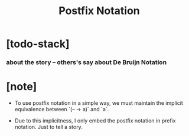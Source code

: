 #+title: Postfix Notation

* [todo-stack]

*** about the story -- others's say about De Bruijn Notation

* [note]

  - To use postfix notation in a simple way,
    we must maintain the implicit equivalence
    between `(-- -> a)` and `a`.

  - Due to this implicitness,
    I only embed the postfix notation in prefix notation.
    Just to tell a story.
